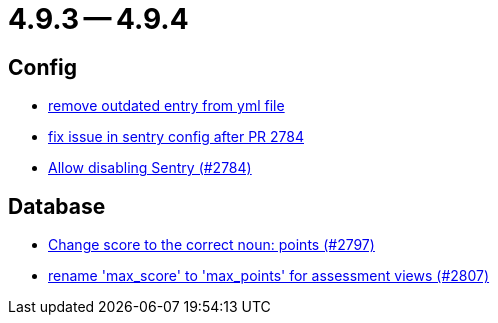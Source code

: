 = 4.9.3 -- 4.9.4

== Config

* link:https://www.github.com/ls1intum/Artemis/commit/e3d810fffd468b6fa3e1a5305f152de8c9b009ca[remove outdated entry from yml file]
* link:https://www.github.com/ls1intum/Artemis/commit/20633bd616f67e03951ceb38a938f696b63aec77[fix issue in sentry config after PR 2784]
* link:https://www.github.com/ls1intum/Artemis/commit/c984b6300311cb43a255dddeeae292ece24c86a2[Allow disabling Sentry (#2784)]


== Database

* link:https://www.github.com/ls1intum/Artemis/commit/9caa774f8bcb709245fcbe152b327e7dc6cb38bf[Change score to the correct noun: points (#2797)]
* link:https://www.github.com/ls1intum/Artemis/commit/8838384dcb92ad91867c2bd820924e3ed8e118e5[rename 'max_score' to 'max_points' for assessment views (#2807)]



